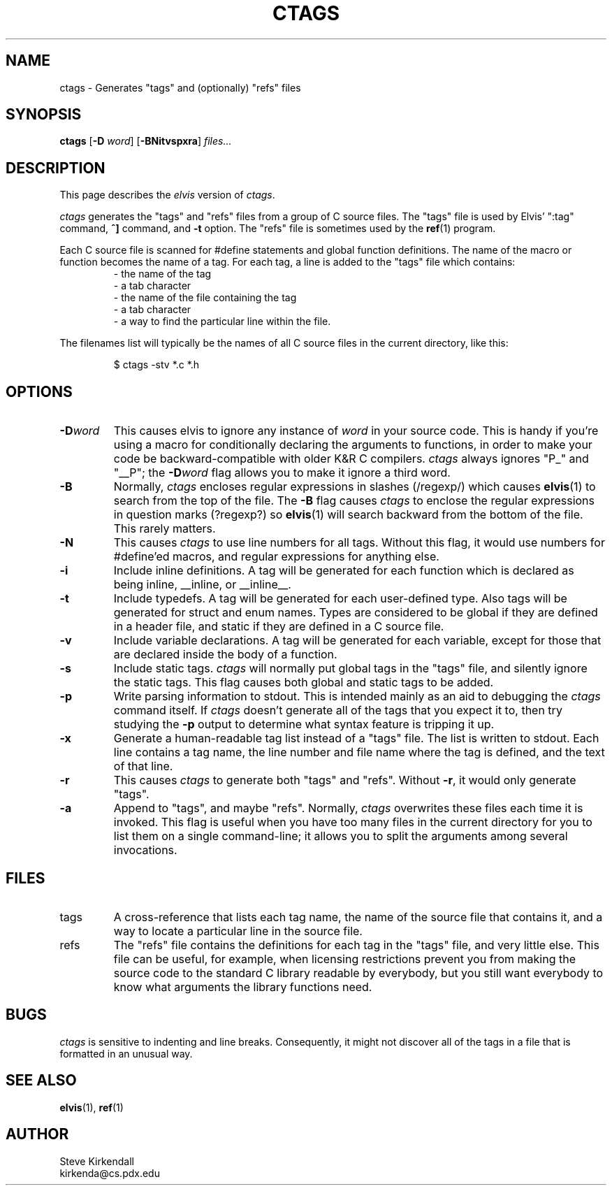 .TH CTAGS 1
.SH NAME
ctags - Generates "tags" and (optionally) "refs" files
.SH SYNOPSIS
.B ctags
.RB [ -D
.IR word ]
.RB [ -BNitvspxra ]
.I files...
.SH DESCRIPTION
This page describes the
.I elvis
version of
.IR ctags .
.PP
.I ctags
generates the "tags" and "refs" files from a group of C source files.
The "tags" file is used by Elvis' ":tag" command,
\fB^]\fR command, and \fB-t\fR option.
The "refs" file is sometimes used by the
.BR ref (1)
program.
.PP
Each C source file is scanned for #define statements and
global function definitions.
The name of the macro or function becomes the name of a tag.
For each tag, a line is added to the "tags" file which contains:
.RS
.nf
       - the name of the tag
       - a tab character
       - the name of the file containing the tag
       - a tab character
       - a way to find the particular line within the file.
.RE
.fi
.PP
The filenames list will typically be the names of all C source
files in the current directory, like this:
.RS
.nf

$ ctags -stv *.c *.h
.RE
.fi
.SH OPTIONS
.IP \fB-D\fIword\fR
This causes elvis to ignore any instance of \fIword\fR in your source code.
This is handy if you're using a macro for conditionally declaring the arguments
to functions, in order to make your code be backward-compatible with older K&R
C compilers.
\fIctags\fR always ignores "P_" and "__P";
the \fB-D\fIword\fR flag allows you to make it ignore a third word.
.IP \fB-B\fR
Normally,
.I ctags
encloses regular expressions in slashes (/regexp/) which causes
.BR elvis (1)
to search from the top of the file.
The \fB-B\fR flag causes
.I ctags
to enclose the regular expressions in question marks (?regexp?) so
.BR elvis (1)
will search backward from the bottom of the file.
This rarely matters.
.IP \fB-N\fR
This causes
.I ctags
to use line numbers for all tags.
Without this flag, it would use numbers for #define'ed macros,
and regular expressions for anything else.
.IP \fB-i\fR
Include inline definitions.
A tag will be generated for each function which is declared as being
inline, __inline, or __inline__.
.IP \fB-t\fR
Include typedefs.
A tag will be generated for each user-defined type.
Also tags will be generated for struct and enum names.
Types are considered to be global if they are defined in a header file,
and static if they are defined in a C source file.
.IP \fB-v\fR
Include variable declarations.
A tag will be generated for each variable, except for those that are declared
inside the body of a function.
.IP \fB-s\fR
Include static tags.
.I ctags
will normally put global tags in the "tags" file, and silently ignore
the static tags.
This flag causes both global and static tags to be added.
.IP \fB-p\fR
Write parsing information to stdout.
This is intended mainly as an aid to debugging the \fIctags\fR command itself.
If \fIctags\fR doesn't generate all of the tags that you expect it to,
then try studying the \fB-p\fR output to determine what syntax feature is
tripping it up.
.IP \fB-x\fR
Generate a human-readable tag list instead of a "tags" file.
The list is written to stdout.
Each line contains a tag name, the line number and file name where
the tag is defined, and the text of that line.
.IP \fB-r\fP
This causes \fIctags\fP to generate both "tags" and "refs".
Without \fB-r\fP, it would only generate "tags".
.IP \fB-a\fR
Append to "tags", and maybe "refs".
Normally, \fIctags\fR overwrites these files each time it is invoked.
This flag is useful when you have too many files in the current directory
for you to list them on a single command-line;
it allows you to split the arguments among several invocations.
.SH FILES
.IP tags
A cross-reference that lists each tag name, the name of the source file that
contains it, and a way to locate a particular line in the source file.
.IP refs
The "refs" file contains the definitions for each tag in the "tags" file,
and very little else.
This file can be useful, for example, when licensing restrictions prevent
you from making the source code to the standard C library readable by everybody,
but you still want everybody to know what arguments the library functions need.
.SH BUGS
.PP
.I ctags
is sensitive to indenting and line breaks.
Consequently, it might not discover all of the tags in a file that
is formatted in an unusual way.
.SH "SEE ALSO"
.BR elvis (1),
.BR ref (1)
.SH AUTHOR
.nf
Steve Kirkendall
kirkenda@cs.pdx.edu
.fi
